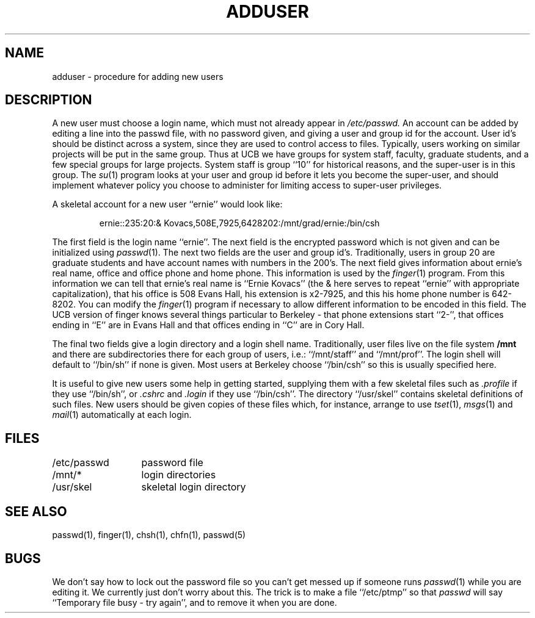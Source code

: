 
.TH ADDUSER 8
.UC
.SH NAME
adduser \- procedure for adding new users
.SH DESCRIPTION
A new user must choose a login name, which must not already appear in
.I /etc/passwd.
An account can be added by editing a line into the passwd file,
with no password given, and giving a user and group id for the
account.  User id's should be distinct across a system, since they
are used to control access to files.  Typically, users working on
similar projects will be put in the same group.  Thus at UCB we have
groups for system staff, faculty, graduate students, and a few special
groups for large projects.  System staff is group ``10'' for historical
reasons, and the super-user is in this group.  The
.IR su (1)
program looks at your user and group id before it lets you become
the super-user, and should implement whatever policy you choose to administer
for limiting access to super-user privileges.
.PP
A skeletal account for a new user ``ernie'' would look like:
.IP
ernie::235:20:& Kovacs,508E,7925,6428202:/mnt/grad/ernie:/bin/csh
.PP
The first field is the login name ``ernie''.  The next field is the
encrypted password which is not given and can be initialized using
.IR passwd (1).
The next two fields are the user and group id's.
Traditionally, users in group 20 are graduate students and have account
names with numbers in the 200's.
The next field gives information about ernie's real name, office and office
phone and home phone.
This information is used by the
.IR finger (1)
program.
From this information we can tell that ernie's real name is
``Ernie Kovacs'' (the & here serves to repeat ``ernie'' with appropriate
capitalization), that his office is 508 Evans Hall, his extension
is x2-7925, and this his home phone number is 642-8202.
You can modify the
.IR finger (1)
program if necessary to allow different information to be encoded in
this field.  The UCB version of finger knows several things particular
to Berkeley \- that phone extensions start ``2\-'', that offices ending
in ``E'' are in Evans Hall and that offices ending in ``C'' are in Cory Hall.
.PP
The final two fields give a login directory and a login shell name.
Traditionally, user files live on the file system
.B /mnt
and there are subdirectories there for each group of users, i.e.:
``/mnt/staff'' and ``/mnt/prof''.
The login shell will default to ``/bin/sh'' if none is given.
Most users at Berkeley choose ``/bin/csh'' so this is usually specified here.
.PP
It is useful to give new users some help in getting started, supplying
them with a few skeletal files such as
.I \&.profile
if they use ``/bin/sh'', or
.I \&.cshrc
and
.I \&.login
if they use ``/bin/csh''.
The directory
``/usr/skel'' contains skeletal definitions of such files.
New users should be given copies of these files which, for instance,
arrange to use
.IR tset (1),
.IR msgs (1)
and
.IR mail (1)
automatically at each login.
.SH FILES
.ta 2i
/etc/passwd	password file
.br
/mnt/*	login directories
.br
/usr/skel	skeletal login directory
.SH SEE ALSO
passwd(1), finger(1), chsh(1), chfn(1), passwd(5)
.SH BUGS
We don't say how to lock out the password file so you can't get messed
up if someone runs
.IR passwd (1)
while you are editing it.
We currently just don't worry about this.
The trick is to make a file ``/etc/ptmp'' so that
.I passwd
will say
``Temporary file busy \- try again'', and to remove it when you are done.

